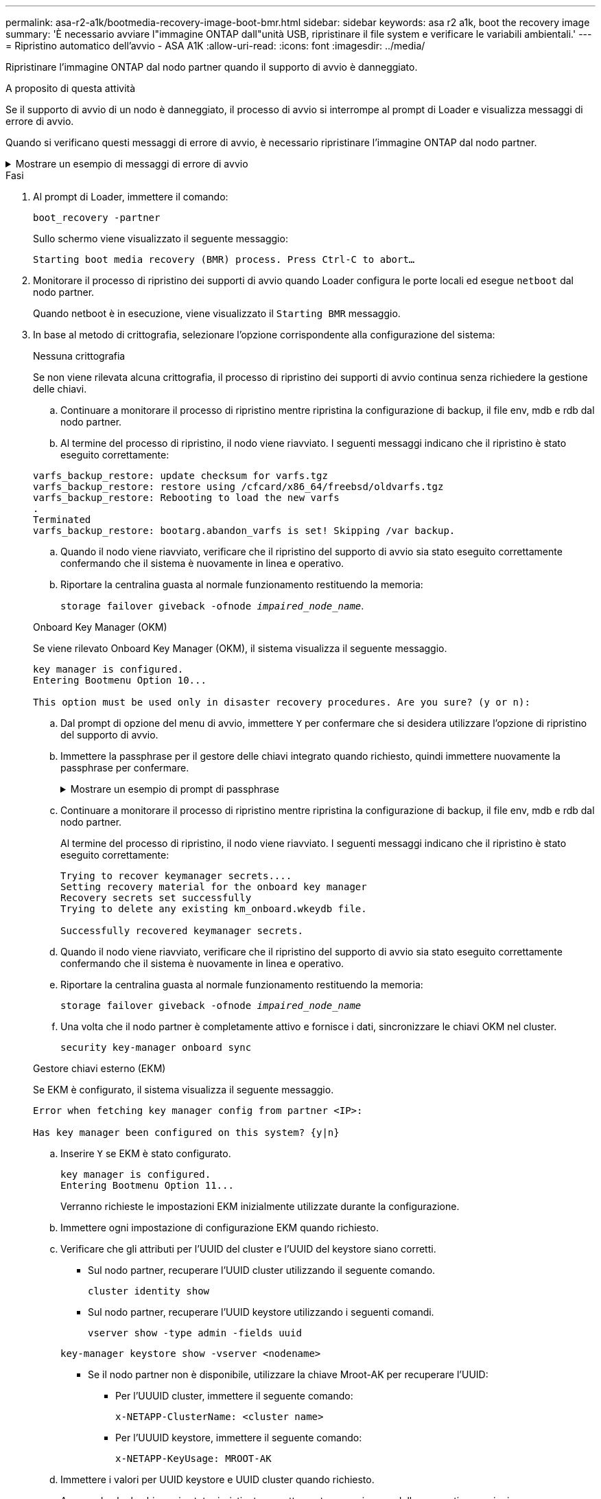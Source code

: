 ---
permalink: asa-r2-a1k/bootmedia-recovery-image-boot-bmr.html 
sidebar: sidebar 
keywords: asa r2 a1k, boot the recovery image 
summary: 'È necessario avviare l"immagine ONTAP dall"unità USB, ripristinare il file system e verificare le variabili ambientali.' 
---
= Ripristino automatico dell'avvio - ASA A1K
:allow-uri-read: 
:icons: font
:imagesdir: ../media/


[role="lead"]
Ripristinare l'immagine ONTAP dal nodo partner quando il supporto di avvio è danneggiato.

.A proposito di questa attività
Se il supporto di avvio di un nodo è danneggiato, il processo di avvio si interrompe al prompt di Loader e visualizza messaggi di errore di avvio.

Quando si verificano questi messaggi di errore di avvio, è necessario ripristinare l'immagine ONTAP dal nodo partner.

.Mostrare un esempio di messaggi di errore di avvio
[%collapsible]
====
....
Can't find primary boot device u0a.0
Can't find backup boot device u0a.1
ACPI RSDP Found at 0x777fe014

Starting AUTOBOOT press Ctrl-C to abort...
Could not load fat://boot0/X86_64/freebsd/image1/kernel: Device not found

ERROR: Error booting OS on: 'boot0' file: fat://boot0/X86_64/Linux/image1/vmlinuz (boot0, fat)
ERROR: Error booting OS on: 'boot0' file: fat://boot0/X86_64/freebsd/image1/kernel (boot0, fat)

Autoboot of PRIMARY image failed. Device not found (-6)
LOADER-A>
....
====
.Fasi
. Al prompt di Loader, immettere il comando:
+
`boot_recovery -partner`

+
Sullo schermo viene visualizzato il seguente messaggio:

+
`Starting boot media recovery (BMR) process. Press Ctrl-C to abort…`

. Monitorare il processo di ripristino dei supporti di avvio quando Loader configura le porte locali ed esegue `netboot` dal nodo partner.
+
Quando netboot è in esecuzione, viene visualizzato il `Starting BMR` messaggio.

. In base al metodo di crittografia, selezionare l'opzione corrispondente alla configurazione del sistema:
+
[role="tabbed-block"]
====
.Nessuna crittografia
--
Se non viene rilevata alcuna crittografia, il processo di ripristino dei supporti di avvio continua senza richiedere la gestione delle chiavi.

.. Continuare a monitorare il processo di ripristino mentre ripristina la configurazione di backup, il file env, mdb e rdb dal nodo partner.
.. Al termine del processo di ripristino, il nodo viene riavviato. I seguenti messaggi indicano che il ripristino è stato eseguito correttamente:


....

varfs_backup_restore: update checksum for varfs.tgz
varfs_backup_restore: restore using /cfcard/x86_64/freebsd/oldvarfs.tgz
varfs_backup_restore: Rebooting to load the new varfs
.
Terminated
varfs_backup_restore: bootarg.abandon_varfs is set! Skipping /var backup.

....
.. Quando il nodo viene riavviato, verificare che il ripristino del supporto di avvio sia stato eseguito correttamente confermando che il sistema è nuovamente in linea e operativo.
.. Riportare la centralina guasta al normale funzionamento restituendo la memoria:
+
`storage failover giveback -ofnode _impaired_node_name_`.



--
.Onboard Key Manager (OKM)
--
Se viene rilevato Onboard Key Manager (OKM), il sistema visualizza il seguente messaggio.

....
key manager is configured.
Entering Bootmenu Option 10...

This option must be used only in disaster recovery procedures. Are you sure? (y or n):
....
.. Dal prompt di opzione del menu di avvio, immettere `Y` per confermare che si desidera utilizzare l'opzione di ripristino del supporto di avvio.
.. Immettere la passphrase per il gestore delle chiavi integrato quando richiesto, quindi immettere nuovamente la passphrase per confermare.
+
.Mostrare un esempio di prompt di passphrase
[%collapsible]
=====
....
Enter the passphrase for onboard key management:
Enter the passphrase again to confirm:
Enter the backup data:
TmV0QXBwIEtleSBCbG9iAAECAAAEAAAAcAEAAAAAAAA3yR6UAAAAACEAAAAAAAAA
QAAAAAAAAACJz1u2AAAAAPX84XY5AU0p4Jcb9t8wiwOZoqyJPJ4L6/j5FHJ9yj/w
RVDO1sZB1E4HO79/zYc82nBwtiHaSPWCbkCrMWuQQDsiAAAAAAAAACgAAAAAAAAA
3WTh7gAAAAAAAAAAAAAAAAIAAAAAAAgAZJEIWvdeHr5RCAvHGclo+wAAAAAAAAAA
IgAAAAAAAAAoAAAAAAAAAEOTcR0AAAAAAAAAAAAAAAACAAAAAAAJAGr3tJA/LRzU
QRHwv+1aWvAAAAAAAAAAACQAAAAAAAAAgAAAAAAAAABHVFpxAAAAAHUgdVq0EKNp
.
.
.
.
....
=====
.. Continuare a monitorare il processo di ripristino mentre ripristina la configurazione di backup, il file env, mdb e rdb dal nodo partner.
+
Al termine del processo di ripristino, il nodo viene riavviato. I seguenti messaggi indicano che il ripristino è stato eseguito correttamente:

+
....
Trying to recover keymanager secrets....
Setting recovery material for the onboard key manager
Recovery secrets set successfully
Trying to delete any existing km_onboard.wkeydb file.

Successfully recovered keymanager secrets.
....
.. Quando il nodo viene riavviato, verificare che il ripristino del supporto di avvio sia stato eseguito correttamente confermando che il sistema è nuovamente in linea e operativo.
.. Riportare la centralina guasta al normale funzionamento restituendo la memoria:
+
`storage failover giveback -ofnode _impaired_node_name_`

.. Una volta che il nodo partner è completamente attivo e fornisce i dati, sincronizzare le chiavi OKM nel cluster.
+
`security key-manager onboard sync`



--
.Gestore chiavi esterno (EKM)
--
Se EKM è configurato, il sistema visualizza il seguente messaggio.

....
Error when fetching key manager config from partner <IP>:

Has key manager been configured on this system? {y|n}
....
.. Inserire `Y` se EKM è stato configurato.
+
....
key manager is configured.
Entering Bootmenu Option 11...
....
+
Verranno richieste le impostazioni EKM inizialmente utilizzate durante la configurazione.

.. Immettere ogni impostazione di configurazione EKM quando richiesto.
.. Verificare che gli attributi per l'UUID del cluster e l'UUID del keystore siano corretti.
+
*** Sul nodo partner, recuperare l'UUID cluster utilizzando il seguente comando.
+
`cluster identity show`

*** Sul nodo partner, recuperare l'UUID keystore utilizzando i seguenti comandi.
+
`vserver show -type admin -fields uuid`

+
`key-manager keystore show -vserver <nodename>`

*** Se il nodo partner non è disponibile, utilizzare la chiave Mroot-AK per recuperare l'UUID:
+
**** Per l'UUUID cluster, immettere il seguente comando:
+
`x-NETAPP-ClusterName: <cluster name>`

**** Per l'UUUID keystore, immettere il seguente comando:
+
`x-NETAPP-KeyUsage: MROOT-AK`





.. Immettere i valori per UUID keystore e UUID cluster quando richiesto.
.. A seconda che la chiave sia stata ripristinata correttamente, eseguire una delle seguenti operazioni:
+
*** Se la chiave viene ripristinata correttamente, il processo di ripristino continua e riavvia il nodo. Passare alla fase 4.
*** Se la chiave non viene ripristinata correttamente, il sistema si arresta e vengono visualizzati messaggi di errore e di avvertenza. Eseguire nuovamente il processo di ripristino.
+
.Mostrare un esempio di messaggi di errore e di avvertenza relativi al ripristino della chiave
[%collapsible]
=====
....

ERROR: kmip_init: halting this system with encrypted mroot...

WARNING: kmip_init: authentication keys might not be available.

System cannot connect to key managers.

ERROR: kmip_init: halting this system with encrypted mroot...

Terminated

Uptime: 11m32s

System halting...

LOADER-B>
....
=====


.. Quando il nodo viene riavviato, verificare che il ripristino del supporto di avvio sia stato eseguito correttamente confermando che il sistema è nuovamente in linea e operativo.
.. Riportare la centralina guasta al normale funzionamento restituendo la memoria:
+
`storage failover giveback -ofnode _impaired_node_name_`.



--
====


. Se il giveback automatico è stato disattivato, riabilitarlo:
+
`storage failover modify -node local -auto-giveback true`.

. Se AutoSupport è attivato, ripristinare la creazione automatica dei casi:
+
`system node autosupport invoke -node * -type all -message MAINT=END`.


